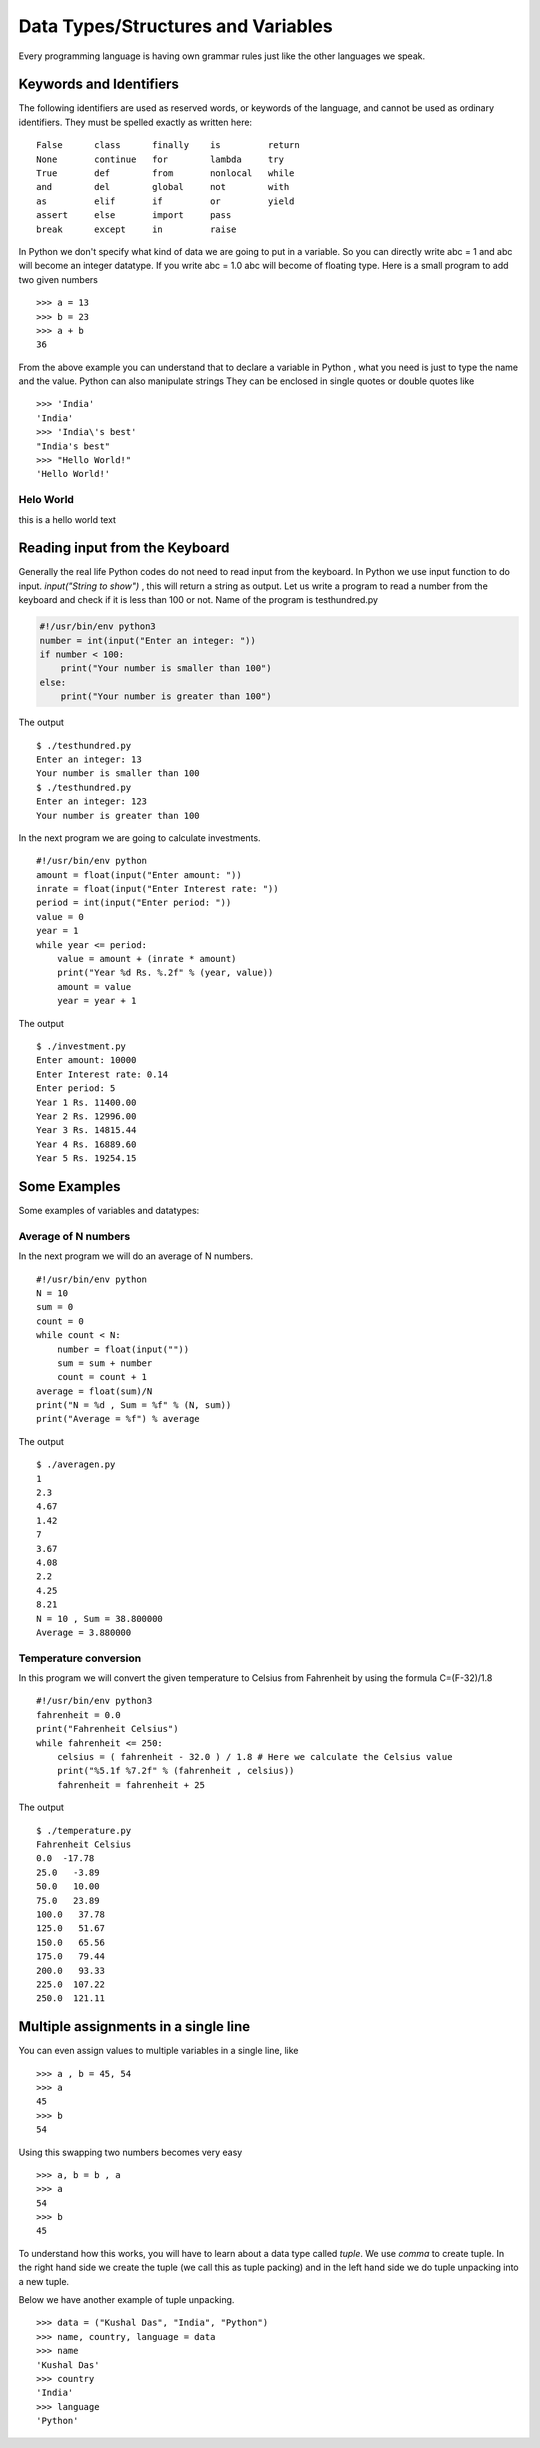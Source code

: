 

=======================
Data Types/Structures and Variables
=======================

Every programming language is having own grammar rules just like the other languages we speak.

Keywords and Identifiers
========================

The following identifiers are used as reserved words, or keywords of the language, and cannot be used as ordinary identifiers. They must be spelled exactly as written here:

::

    False      class      finally    is         return
    None       continue   for        lambda     try
    True       def        from       nonlocal   while
    and        del        global     not        with
    as         elif       if         or         yield
    assert     else       import     pass
    break      except     in         raise

In Python we don't specify what kind of data we are going to put in a variable. So you can directly write abc = 1 and abc will become an integer datatype. If you write abc = 1.0 abc will become of floating type. Here is a small program to add two given numbers

::

    >>> a = 13
    >>> b = 23
    >>> a + b
    36

From the above example you can understand that to declare a variable in Python , what you need is just to type the name and the value. Python can also manipulate strings They can be enclosed in single quotes or double quotes like

::

    >>> 'India'
    'India'
    >>> 'India\'s best'
    "India's best"
    >>> "Hello World!"
    'Hello World!'

	
Helo World
------------

this is a hello world text	
	
Reading input from the Keyboard
===============================

Generally the real life Python codes do not need to read input from the keyboard. In Python we use input function to do input. *input("String to show")* , this will return a string as output. Let us write a program to read a number from the keyboard and check if it is less than 100 or not. Name of the program is testhundred.py

.. code-block:: python

    #!/usr/bin/env python3
    number = int(input("Enter an integer: "))
    if number < 100:
        print("Your number is smaller than 100")
    else:
        print("Your number is greater than 100")

The output

::

    $ ./testhundred.py
    Enter an integer: 13
    Your number is smaller than 100
    $ ./testhundred.py
    Enter an integer: 123
    Your number is greater than 100

In the next program we are going to calculate investments.

::

    #!/usr/bin/env python
    amount = float(input("Enter amount: "))
    inrate = float(input("Enter Interest rate: "))
    period = int(input("Enter period: "))
    value = 0
    year = 1
    while year <= period:
        value = amount + (inrate * amount)
        print("Year %d Rs. %.2f" % (year, value))
        amount = value
        year = year + 1

The output

::

    $ ./investment.py
    Enter amount: 10000
    Enter Interest rate: 0.14
    Enter period: 5
    Year 1 Rs. 11400.00
    Year 2 Rs. 12996.00
    Year 3 Rs. 14815.44
    Year 4 Rs. 16889.60
    Year 5 Rs. 19254.15

Some Examples
=============

Some examples of variables and datatypes:

Average of N numbers
--------------------

In the next program we will do an average of N numbers.

::

    #!/usr/bin/env python
    N = 10
    sum = 0
    count = 0
    while count < N:
        number = float(input(""))
        sum = sum + number
        count = count + 1
    average = float(sum)/N
    print("N = %d , Sum = %f" % (N, sum))
    print("Average = %f") % average


The output

::

    $ ./averagen.py
    1
    2.3
    4.67
    1.42
    7
    3.67
    4.08
    2.2
    4.25
    8.21
    N = 10 , Sum = 38.800000
    Average = 3.880000

Temperature conversion
----------------------

In this program we will convert the given temperature to Celsius from Fahrenheit by using the formula C=(F-32)/1.8

::

    #!/usr/bin/env python3
    fahrenheit = 0.0
    print("Fahrenheit Celsius")
    while fahrenheit <= 250:
        celsius = ( fahrenheit - 32.0 ) / 1.8 # Here we calculate the Celsius value
        print("%5.1f %7.2f" % (fahrenheit , celsius))
        fahrenheit = fahrenheit + 25

The output

::

    $ ./temperature.py
    Fahrenheit Celsius
    0.0  -17.78
    25.0   -3.89
    50.0   10.00
    75.0   23.89
    100.0   37.78
    125.0   51.67
    150.0   65.56
    175.0   79.44
    200.0   93.33
    225.0  107.22
    250.0  121.11

Multiple assignments in a single line
=====================================

You can even assign values to multiple variables in a single line, like

::

    >>> a , b = 45, 54
    >>> a
    45
    >>> b
    54

Using this swapping two numbers becomes very easy

::

    >>> a, b = b , a
    >>> a
    54
    >>> b
    45

To understand how this works, you will have to learn about a data type called *tuple*. We use *comma* to create tuple. In the right hand side we create the tuple (we call this as tuple packing) and in the left hand side we do tuple unpacking into a new tuple.

Below we have another example of tuple unpacking.

::

    >>> data = ("Kushal Das", "India", "Python")
    >>> name, country, language = data
    >>> name
    'Kushal Das'
    >>> country
    'India'
    >>> language
    'Python'


